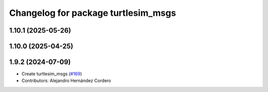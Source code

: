 ^^^^^^^^^^^^^^^^^^^^^^^^^^^^^^^^^^^^
Changelog for package turtlesim_msgs
^^^^^^^^^^^^^^^^^^^^^^^^^^^^^^^^^^^^

1.10.1 (2025-05-26)
-------------------

1.10.0 (2025-04-25)
-------------------

1.9.2 (2024-07-09)
------------------
* Create turtlesim_msgs (`#169 <https://github.com/ros/ros_tutorials/issues/169>`_)
* Contributors: Alejandro Hernández Cordero
